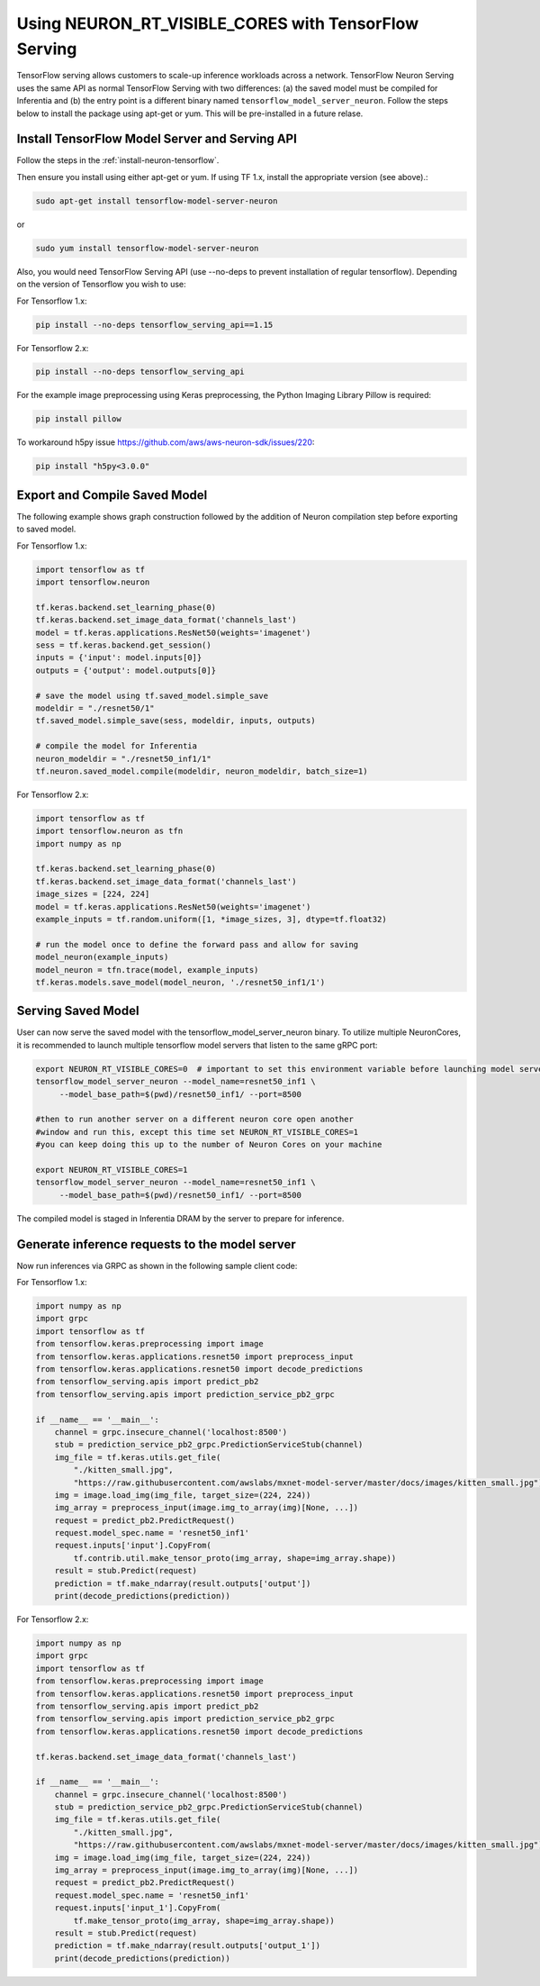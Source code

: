 .. _tensorflow-serving-neuronrt-visible-cores:

Using NEURON_RT_VISIBLE_CORES with TensorFlow Serving
=====================================================

TensorFlow serving allows customers to scale-up inference workloads
across a network. TensorFlow Neuron Serving uses the same API as normal
TensorFlow Serving with two differences: (a) the saved model must be
compiled for Inferentia and (b) the entry point is a different binary
named ``tensorflow_model_server_neuron``. Follow the steps below 
to install the package using apt-get or yum. This will be pre-installed in a future relase.

Install TensorFlow Model Server and Serving API
-----------------------------------------------

Follow the steps in the :ref:`install-neuron-tensorflow`.

Then ensure you install using either apt-get or yum.
If using TF 1.x, install the appropriate version (see above).:

.. code:: bash

   sudo apt-get install tensorflow-model-server-neuron

or

.. code:: bash

   sudo yum install tensorflow-model-server-neuron

Also, you would need TensorFlow Serving API (use --no-deps to prevent
installation of regular tensorflow). Depending on the version of Tensorflow
you wish to use:

For Tensorflow 1.x:

.. code:: bash

   pip install --no-deps tensorflow_serving_api==1.15

For Tensorflow 2.x:

.. code:: bash

   pip install --no-deps tensorflow_serving_api

For the example image preprocessing using Keras preprocessing, the
Python Imaging Library Pillow is required:

.. code:: bash

   pip install pillow

To workaround h5py issue https://github.com/aws/aws-neuron-sdk/issues/220:

.. code:: bash

   pip install "h5py<3.0.0"


Export and Compile Saved Model
------------------------------

The following example shows graph construction followed by the addition
of Neuron compilation step before exporting to saved model.

For Tensorflow 1.x:

.. code:: python

   import tensorflow as tf
   import tensorflow.neuron

   tf.keras.backend.set_learning_phase(0)
   tf.keras.backend.set_image_data_format('channels_last')
   model = tf.keras.applications.ResNet50(weights='imagenet')
   sess = tf.keras.backend.get_session()
   inputs = {'input': model.inputs[0]}
   outputs = {'output': model.outputs[0]}

   # save the model using tf.saved_model.simple_save
   modeldir = "./resnet50/1"
   tf.saved_model.simple_save(sess, modeldir, inputs, outputs)

   # compile the model for Inferentia
   neuron_modeldir = "./resnet50_inf1/1"
   tf.neuron.saved_model.compile(modeldir, neuron_modeldir, batch_size=1)

For Tensorflow 2.x:

.. code:: python

    import tensorflow as tf
    import tensorflow.neuron as tfn
    import numpy as np

    tf.keras.backend.set_learning_phase(0)
    tf.keras.backend.set_image_data_format('channels_last')
    image_sizes = [224, 224]
    model = tf.keras.applications.ResNet50(weights='imagenet')
    example_inputs = tf.random.uniform([1, *image_sizes, 3], dtype=tf.float32)

    # run the model once to define the forward pass and allow for saving
    model_neuron(example_inputs)
    model_neuron = tfn.trace(model, example_inputs)
    tf.keras.models.save_model(model_neuron, './resnet50_inf1/1')



Serving Saved Model
-------------------

User can now serve the saved model with the
tensorflow_model_server_neuron binary. To utilize multiple NeuronCores,
it is recommended to launch multiple tensorflow model servers that
listen to the same gRPC port:

.. code:: bash

   export NEURON_RT_VISIBLE_CORES=0  # important to set this environment variable before launching model servers
   tensorflow_model_server_neuron --model_name=resnet50_inf1 \
        --model_base_path=$(pwd)/resnet50_inf1/ --port=8500

   #then to run another server on a different neuron core open another
   #window and run this, except this time set NEURON_RT_VISIBLE_CORES=1
   #you can keep doing this up to the number of Neuron Cores on your machine

   export NEURON_RT_VISIBLE_CORES=1
   tensorflow_model_server_neuron --model_name=resnet50_inf1 \
        --model_base_path=$(pwd)/resnet50_inf1/ --port=8500

The compiled model is staged in Inferentia DRAM by the server to prepare
for inference.

Generate inference requests to the model server
-----------------------------------------------

Now run inferences via GRPC as shown in the following sample client
code:

For Tensorflow 1.x:

.. code:: python

  import numpy as np
  import grpc
  import tensorflow as tf
  from tensorflow.keras.preprocessing import image
  from tensorflow.keras.applications.resnet50 import preprocess_input
  from tensorflow.keras.applications.resnet50 import decode_predictions
  from tensorflow_serving.apis import predict_pb2
  from tensorflow_serving.apis import prediction_service_pb2_grpc

  if __name__ == '__main__':
      channel = grpc.insecure_channel('localhost:8500')
      stub = prediction_service_pb2_grpc.PredictionServiceStub(channel)
      img_file = tf.keras.utils.get_file(
          "./kitten_small.jpg",
          "https://raw.githubusercontent.com/awslabs/mxnet-model-server/master/docs/images/kitten_small.jpg")
      img = image.load_img(img_file, target_size=(224, 224))
      img_array = preprocess_input(image.img_to_array(img)[None, ...])
      request = predict_pb2.PredictRequest()
      request.model_spec.name = 'resnet50_inf1'
      request.inputs['input'].CopyFrom(
          tf.contrib.util.make_tensor_proto(img_array, shape=img_array.shape))
      result = stub.Predict(request)
      prediction = tf.make_ndarray(result.outputs['output'])
      print(decode_predictions(prediction))

For Tensorflow 2.x:

.. code:: python

    import numpy as np
    import grpc
    import tensorflow as tf
    from tensorflow.keras.preprocessing import image
    from tensorflow.keras.applications.resnet50 import preprocess_input
    from tensorflow_serving.apis import predict_pb2
    from tensorflow_serving.apis import prediction_service_pb2_grpc
    from tensorflow.keras.applications.resnet50 import decode_predictions

    tf.keras.backend.set_image_data_format('channels_last')

    if __name__ == '__main__':
        channel = grpc.insecure_channel('localhost:8500')
        stub = prediction_service_pb2_grpc.PredictionServiceStub(channel)
        img_file = tf.keras.utils.get_file(
            "./kitten_small.jpg",
            "https://raw.githubusercontent.com/awslabs/mxnet-model-server/master/docs/images/kitten_small.jpg")
        img = image.load_img(img_file, target_size=(224, 224))
        img_array = preprocess_input(image.img_to_array(img)[None, ...])
        request = predict_pb2.PredictRequest()
        request.model_spec.name = 'resnet50_inf1'
        request.inputs['input_1'].CopyFrom(
            tf.make_tensor_proto(img_array, shape=img_array.shape))
        result = stub.Predict(request)
        prediction = tf.make_ndarray(result.outputs['output_1'])
        print(decode_predictions(prediction))
